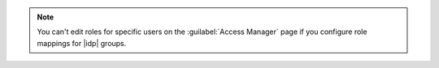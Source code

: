 .. note::

   You can't edit roles for specific users on the 
   :guilabel:`Access Manager` page if you configure role mappings for 
   |idp| groups.
